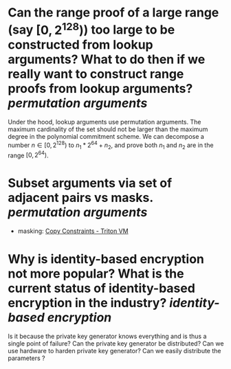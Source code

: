* Can the range proof of a large range (say \( [0, 2^{128}) \)) too large to be constructed from lookup arguments? What to do then if we really want to construct range proofs from lookup arguments? [[permutation arguments]] 
Under the hood, lookup arguments use permutation arguments. The maximum cardinality of the set should not be larger than the maximum degree in the polynomial commitment scheme. We can decompose a number \( n \in [0, 2^{128}) \) to \( n_1*2^{64 }+ n_2 \), and prove both \( n_1 \) and \( n_2 \) are in the range \( [0, 2^{64}) \).
* Subset arguments via set of adjacent pairs vs masks. [[permutation arguments]] 
+ masking: [[https://triton-vm.org/spec/copy-constraints.html#subset][Copy Constraints - Triton VM]]
* Why is identity-based encryption not more popular? What is the current status of identity-based encryption in the industry? [[identity-based encryption]]
Is it because the private key generator knows everything and is thus a single point of failure? Can the private key generator be distributed? Can we use hardware to harden private key generator? Can we easily distribute the parameters ?